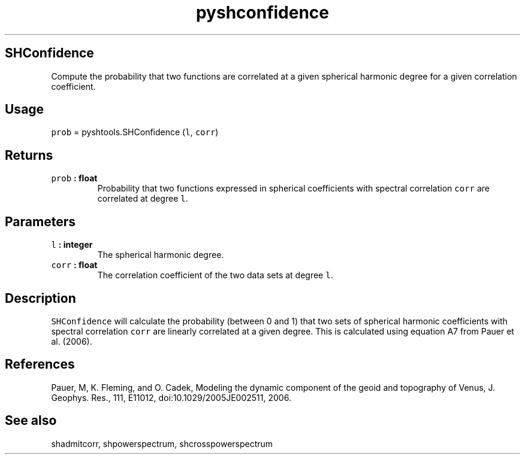 .TH "pyshconfidence" "1" "2015\-04\-06" "Python" "SHTOOLS 3.1"
.SH SHConfidence
.PP
Compute the probability that two functions are correlated at a given
spherical harmonic degree for a given correlation coefficient.
.SH Usage
.PP
\f[C]prob\f[] = pyshtools.SHConfidence (\f[C]l\f[], \f[C]corr\f[])
.SH Returns
.TP
.B \f[C]prob\f[] : float
Probability that two functions expressed in spherical coefficients with
spectral correlation \f[C]corr\f[] are correlated at degree \f[C]l\f[].
.RS
.RE
.SH Parameters
.TP
.B \f[C]l\f[] : integer
The spherical harmonic degree.
.RS
.RE
.TP
.B \f[C]corr\f[] : float
The correlation coefficient of the two data sets at degree \f[C]l\f[].
.RS
.RE
.SH Description
.PP
\f[C]SHConfidence\f[] will calculate the probability (between 0 and 1)
that two sets of spherical harmonic coefficients with spectral
correlation \f[C]corr\f[] are linearly correlated at a given degree.
This is calculated using equation A7 from Pauer et al.
(2006).
.SH References
.PP
Pauer, M, K.
Fleming, and O.
Cadek, Modeling the dynamic component of the geoid and topography of
Venus, J.
Geophys.
Res., 111, E11012, doi:10.1029/2005JE002511, 2006.
.SH See also
.PP
shadmitcorr, shpowerspectrum, shcrosspowerspectrum
